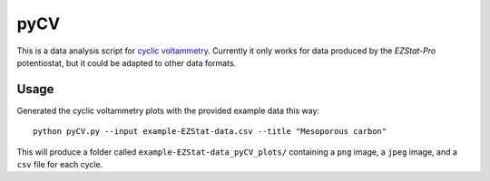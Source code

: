 ====
pyCV
====

This is a data analysis script for `cyclic voltammetry`_.
Currently it only works for data produced by the `EZStat-Pro` potentiostat,
but it could be adapted to other data formats.

.. _cyclic voltammetry : http://en.wikipedia.org/wiki/Cyclic_voltammetry

.. _EZStat-Pro : http://nuvant.com/products/potentiostat_galvanostat/ezstats-series/

-----
Usage
-----

Generated the cyclic voltammetry plots with the provided example data this way::

    python pyCV.py --input example-EZStat-data.csv --title "Mesoporous carbon"

This will produce a folder called ``example-EZStat-data_pyCV_plots/`` containing a ``png`` image, a ``jpeg`` image, and a ``csv`` file for each cycle.
